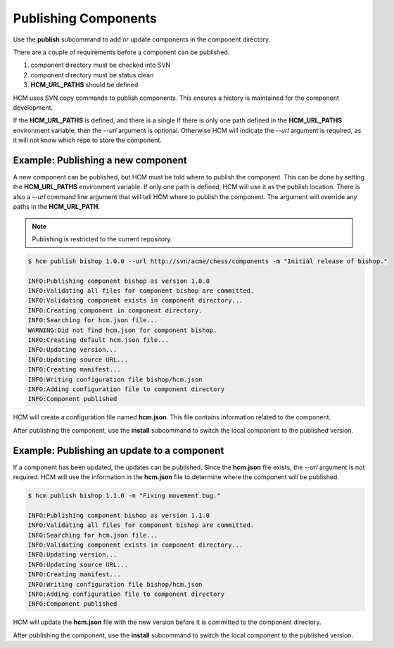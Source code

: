 Publishing Components
=====================

Use the **publish** subcommand to add or update components in the component directory.

There are a couple of requirements before a component can be published.

#.  component directory must be checked into SVN
#.  component directory must be status clean
#.  **HCM_URL_PATHS** should be defined

HCM uses SVN copy commands to publish components.
This ensures a history is maintained for the component development.

If the **HCM_URL_PATHS** is defined, and there is a single 
If there is only one path defined in the **HCM_URL_PATHS** environment variable, then the *--url* argument is optional.
Otherwise HCM will indicate the *--url* argument is required, as it will not know which repo to store the component.

Example:  Publishing a new component
------------------------------------

A new component can be published, but HCM must be told where to publish the component.
This can be done by setting the **HCM_URL_PATHS** environment variable.
If only one path is defined, HCM will use it as the publish location.
There is also a *--url* command line argument that will tell HCM where to publish the component.
The argument will override any paths in the **HCM_URL_PATH**.

.. NOTE:: Publishing is restricted to the current repository.

.. code-block:: bash

   $ hcm publish bishop 1.0.0 --url http://svn/acme/chess/components -m "Initial release of bishop."

   INFO:Publishing component bishop as version 1.0.0
   INFO:Validating all files for component bishop are committed.
   INFO:Validating component exists in component directory...
   INFO:Creating component in component directory.
   INFO:Searching for hcm.json file...
   WARNING:Did not find hcm.json for component bishop.
   INFO:Creating default hcm.json file...
   INFO:Updating version...
   INFO:Updating source URL...
   INFO:Creating manifest...
   INFO:Writing configuration file bishop/hcm.json
   INFO:Adding configuration file to component directory
   INFO:Component published

HCM will create a configuration file named **hcm.json**.
This file contains information related to the component.

After publishing the component, use the **install** subcommand to switch the local component to the published version.

Example:  Publishing an update to a component
---------------------------------------------

If a component has been updated, the updates can be published.
Since the **hcm.json** file exists, the *--url* argument is not required.
HCM will use the information in the **hcm.json** file to determine where the component will be published.

.. code-block:: bash

   $ hcm publish bishop 1.1.0 -m "Fixing movement bug."

   INFO:Publishing component bishop as version 1.1.0
   INFO:Validating all files for component bishop are committed.
   INFO:Searching for hcm.json file...
   INFO:Validating component exists in component directory...
   INFO:Updating version...
   INFO:Updating source URL...
   INFO:Creating manifest...
   INFO:Writing configuration file bishop/hcm.json
   INFO:Adding configuration file to component directory
   INFO:Component published

HCM will update the **hcm.json** file with the new version before it is committed to the component directory.

After publishing the component, use the **install** subcommand to switch the local component to the published version.

